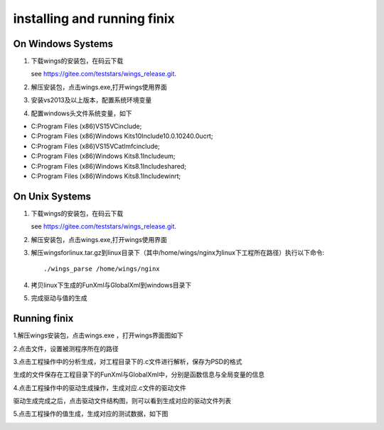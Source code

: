 installing and running finix
=============
On Windows Systems
-----------------------
1. 下载wings的安装包，在码云下载

   see https://gitee.com/teststars/wings_release.git.

2. 解压安装包，点击wings.exe,打开wings使用界面

3. 安装vs2013及以上版本，配置系统环境变量

4. 配置windows头文件系统变量，如下

* C:\Program Files (x86)\VS15\VC\include;
* C:\Program Files (x86)\Windows Kits\10\Include\10.0.10240.0\ucrt;
* C:\Program Files (x86)\VS15\VC\atlmfc\include;
* C:\Program Files (x86)\Windows Kits\8.1\Include\um;
* C:\Program Files (x86)\Windows Kits\8.1\Include\shared;
* C:\Program Files (x86)\Windows Kits\8.1\Include\winrt;


On Unix Systems
----------------------
1. 下载wings的安装包，在码云下载

   see https://gitee.com/teststars/wings_release.git.

2. 解压安装包，点击wings.exe,打开wings使用界面

3. 解压wingsforlinux.tar.gz到linux目录下（其中/home/wings/nginx为linux下工程所在路径）执行以下命令::

   ./wings_parse /home/wings/nginx

4. 拷贝linux下生成的FunXml与GlobalXml到windows目录下

5. 完成驱动与值的生成

Running finix
--------------
1.解压wings安装包，点击wings.exe ，打开wings界面图如下

.. image:: /image/finix_logo.png

2.点击文件，设置被测程序所在的路径

.. image:: /image/setting.png

3.点击工程操作中的分析生成，对工程目录下的.c文件进行解析，保存为PSD的格式

.. image:: /image/parse.png

生成的文件保存在工程目录下的FunXml与GlobalXml中，分别是函数信息与全局变量的信息


.. image:: /image/fun_global.png

4.点击工程操作中的驱动生成操作，生成对应.c文件的驱动文件

.. image:: /image/drive.png

驱动生成完成之后，点击驱动文件结构图，则可以看到生成对应的驱动文件列表

.. image:: /image/drive1.png

5.点击工程操作的值生成，生成对应的测试数据，如下图

.. image:: /image/json.png
